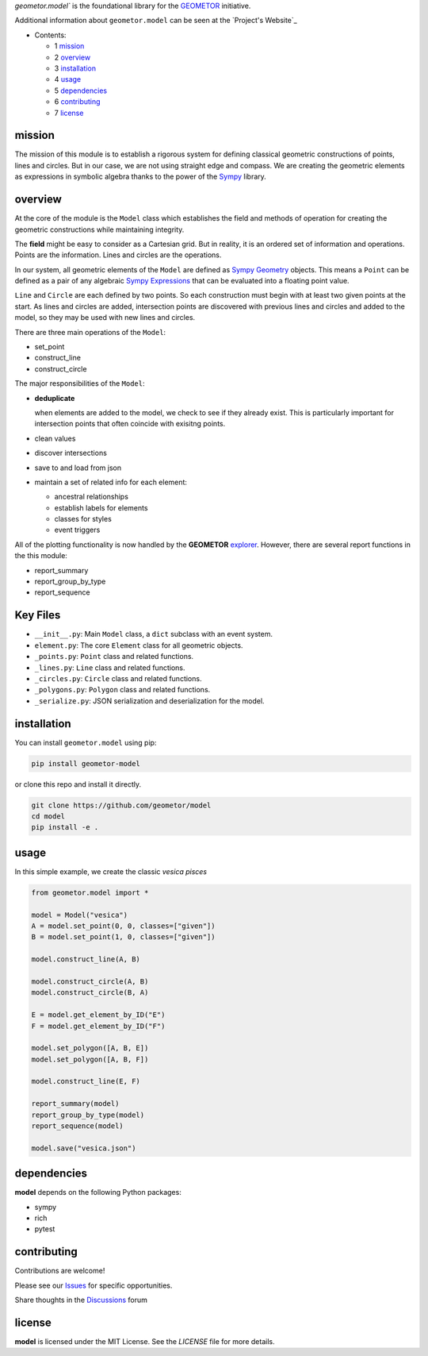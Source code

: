 `geometor.model`` is the foundational library for the GEOMETOR_ initiative.

Additional information about ``geometor.model`` can be seen at the `Project's Website`_


* Contents:

  + 1 mission_
  + 2 overview_
  + 3 installation_
  + 4 usage_
  + 5 dependencies_
  + 6 contributing_
  + 7 license_

mission
-------

The mission of this module is to establish a rigorous system for defining
classical geometric constructions of points, lines and circles. But in our
case, we are not using straight edge and compass. We are creating the geometric
elements as expressions in symbolic algebra thanks to the power of the `Sympy`_
library.

overview
--------

At the core of the module is the ``Model`` class which establishes the field
and methods of operation for creating the geometric constructions while
maintaining integrity. 

The **field** might be easy to consider as a Cartesian grid. But in reality, it
is an ordered set of information and operations. Points are the information.
Lines and circles are the operations.

In our system, all geometric elements of the ``Model`` are defined as `Sympy
Geometry`_ objects. This means a ``Point`` can be defined as a pair of any
algebraic `Sympy Expressions`_ that can be evaluated into a floating point
value. 

``Line`` and ``Circle`` are each defined by two points. So each construction
must begin with at least two given points at the start. As lines and circles
are added, intersection points are discovered with previous lines and circles
and added to the model, so they may be used with new lines and circles. 

There are three main operations of the ``Model``:

- set_point
- construct_line
- construct_circle

The major responsibilities of the ``Model``:

- **deduplicate**

  when elements are added to the model, we check to see if they already exist. This is particularly important for intersection points that often coincide with exisitng points. 
- clean values
- discover intersections
- save to and load from json
- maintain a set of related info for each element:

  - ancestral relationships
  - establish labels for elements
  - classes for styles
  - event triggers

All of the plotting functionality is now handled by the **GEOMETOR** `explorer`_. However, there are several report functions in the this module:

- report_summary
- report_group_by_type
- report_sequence

.. image:: screenshot.png


Key Files
---------

-   ``__init__.py``: Main ``Model`` class, a ``dict`` subclass with an event system.
-   ``element.py``: The core ``Element`` class for all geometric objects.
-   ``_points.py``: ``Point`` class and related functions.
-   ``_lines.py``: ``Line`` class and related functions.
-   ``_circles.py``: ``Circle`` class and related functions.
-   ``_polygons.py``: ``Polygon`` class and related functions.
-   ``_serialize.py``: JSON serialization and deserialization for the model.


installation
------------

You can install ``geometor.model`` using pip:

.. code-block:: bash

   pip install geometor-model

or clone this repo and install it directly.

.. code-block:: bash

   git clone https://github.com/geometor/model
   cd model
   pip install -e .


usage
-----
In this simple example, we create the classic *vesica pisces*

.. code-block:: python

     from geometor.model import *

     model = Model("vesica")
     A = model.set_point(0, 0, classes=["given"])
     B = model.set_point(1, 0, classes=["given"])

     model.construct_line(A, B)

     model.construct_circle(A, B)
     model.construct_circle(B, A)

     E = model.get_element_by_ID("E")
     F = model.get_element_by_ID("F")

     model.set_polygon([A, B, E])
     model.set_polygon([A, B, F])

     model.construct_line(E, F)

     report_summary(model)
     report_group_by_type(model)
     report_sequence(model)

     model.save("vesica.json")


dependencies
------------

**model** depends on the following Python packages:

- sympy
- rich
- pytest


contributing
------------

Contributions are welcome! 


Please see our Issues_ for specific opportunities.

Share thoughts in the Discussions_ forum

license
-------

**model** is licensed under the MIT License. See the `LICENSE` file for more details.

.. _Issues: https://github.com/geometor/model/issues
.. _Discussions: https://github.com/geometor/model/discussions

.. _explorer: https://github.com/geometor/explorer
.. _`Sympy Expressions`: https://docs.sympy.org/latest/tutorials/intro-tutorial/basic_operations.html
.. _`Sympy Geometry`: https://docs.sympy.org/latest/modules/geometry/index.html
.. _`Sympy`: https://docs.sympy.org
.. _GEOMETOR: https://geometor.com
   .. _`Project's Website`: https://geometor.github.io/model
